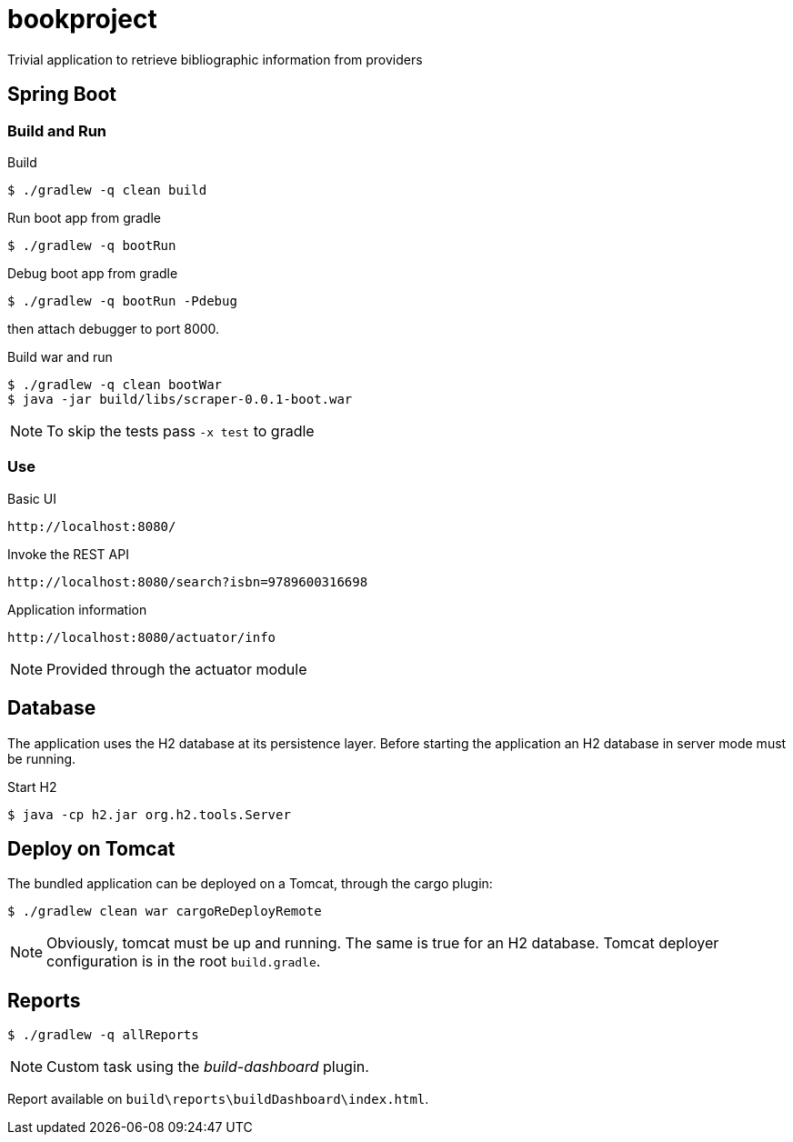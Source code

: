= bookproject

Trivial application to retrieve bibliographic information from providers

== Spring Boot

=== Build and Run

.Build
 $ ./gradlew -q clean build

.Run boot app from gradle
 $ ./gradlew -q bootRun

.Debug boot app from gradle
 $ ./gradlew -q bootRun -Pdebug

then attach debugger to port 8000.

.Build war and run
 $ ./gradlew -q clean bootWar
 $ java -jar build/libs/scraper-0.0.1-boot.war

NOTE: To skip the tests pass `-x test` to gradle

=== Use

.Basic UI
 http://localhost:8080/

.Invoke the REST API
 http://localhost:8080/search?isbn=9789600316698

.Application information
 http://localhost:8080/actuator/info

NOTE: Provided through the actuator module

== Database
The application uses the H2 database at its persistence layer. Before starting the application an H2 database in server mode must be running.

.Start H2
 $ java -cp h2.jar org.h2.tools.Server

== Deploy on Tomcat
The bundled application can be deployed on a Tomcat, through the cargo plugin:

 $ ./gradlew clean war cargoReDeployRemote

NOTE: Obviously, tomcat must be up and running. The same is true for an H2 database. Tomcat deployer configuration is in the root `build.gradle`.

== Reports

 $ ./gradlew -q allReports

NOTE: Custom task using the _build-dashboard_ plugin.

Report available on `build\reports\buildDashboard\index.html`.
